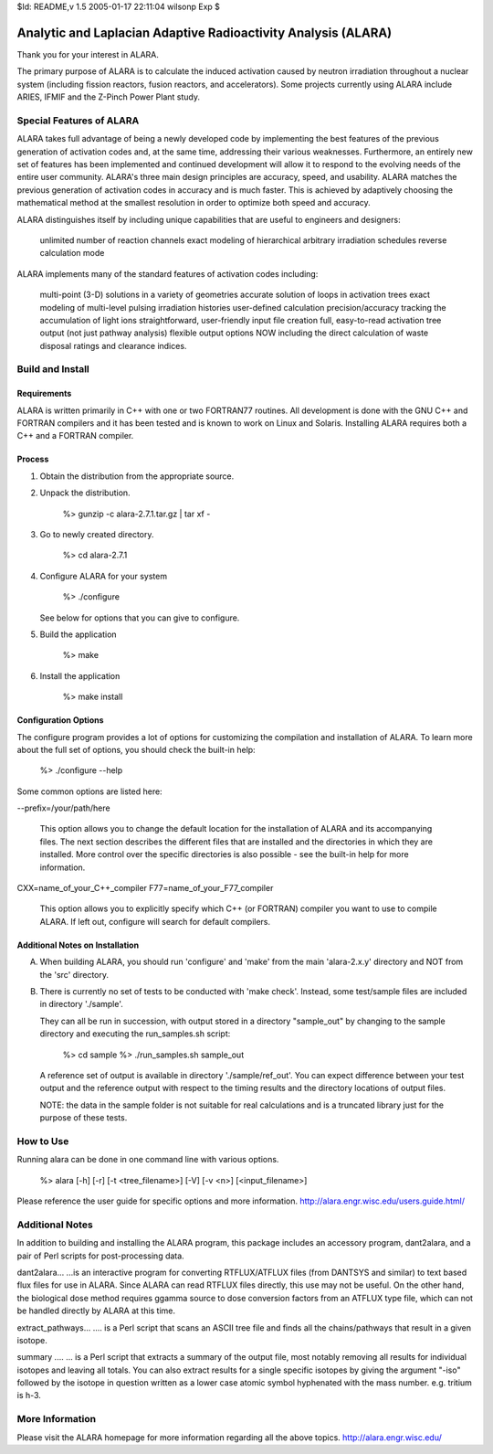$Id: README,v 1.5 2005-01-17 22:11:04 wilsonp Exp $

Analytic and Laplacian Adaptive Radioactivity Analysis (ALARA)
==============================================================

Thank you for your interest in ALARA.

The primary purpose of ALARA is to calculate the induced activation caused by neutron irradiation throughout a nuclear system (including fission reactors, fusion reactors, and accelerators). Some projects currently using ALARA include ARIES, IFMIF and the Z-Pinch Power Plant study.

Special Features of ALARA
.................

ALARA takes full advantage of being a newly developed code by implementing the best features of the previous generation of activation codes and, at the same time, addressing their various weaknesses. Furthermore, an entirely new set of features has been implemented and continued development will allow it to respond to the evolving needs of the entire user community. ALARA's three main design principles are accuracy, speed, and usability. ALARA matches the previous generation of activation codes in accuracy and is much faster. This is achieved by adaptively choosing the mathematical method at the smallest resolution in order to optimize both speed and accuracy.

ALARA distinguishes itself by including unique capabilities that are useful to engineers and designers:

    unlimited number of reaction channels
    exact modeling of hierarchical arbitrary irradiation schedules
    reverse calculation mode 

ALARA implements many of the standard features of activation codes including:

    multi-point (3-D) solutions in a variety of geometries
    accurate solution of loops in activation trees
    exact modeling of multi-level pulsing irradiation histories
    user-defined calculation precision/accuracy
    tracking the accumulation of light ions
    straightforward, user-friendly input file creation
    full, easy-to-read activation tree output (not just pathway analysis)
    flexible output options NOW including the direct calculation of waste disposal ratings and clearance indices. 

Build and Install
.................
Requirements
____________
ALARA is written primarily in C++ with one or two FORTRAN77 routines. All development is done with the GNU C++ and FORTRAN compilers and it has been tested and is known to work on Linux and Solaris. Installing ALARA requires both a C++ and a FORTRAN compiler. 

Process
_______
1. Obtain the distribution from the appropriate source.
2. Unpack the distribution.

	%> gunzip -c alara-2.7.1.tar.gz | tar xf -

3. Go to newly created directory.

	%> cd alara-2.7.1

4. Configure ALARA for your system

	%> ./configure

   See below for options that you can give to configure.

5. Build the application

	%> make

6. Install the application

	%> make install

Configuration Options
____________________
The configure program provides a lot of options for customizing the compilation and installation of ALARA. To learn more about the full set of options, you should check the built-in help:

	%> ./configure --help

Some common options are listed here:

--prefix=/your/path/here

    This option allows you to change the default location for the installation of ALARA and its accompanying files. The next section describes the different files that are installed and the directories in which they are installed. More control over the specific directories is also possible - see the built-in help for more information.

CXX=name_of_your_C++_compiler
F77=name_of_your_F77_compiler
    This option allows you to explicitly specify which C++ (or FORTRAN) compiler you want to use to compile ALARA. If left out, configure will search for default compilers.

Additional Notes on Installation
________________________________
A. When building ALARA, you should run 'configure' and 'make' from the
   main 'alara-2.x.y' directory and NOT from the 'src' directory.

B. There is currently no set of tests to be conducted with 'make
   check'.  Instead, some test/sample files are included in directory
   './sample'.  

   They can all be run in succession, with output stored in a
   directory "sample_out" by changing to the sample directory and
   executing the run_samples.sh script: 
	%> cd sample 
	%> ./run_samples.sh sample_out 
   A reference set of output is available in directory
   './sample/ref_out'.  You can expect difference between your test
   output and the reference output with respect to the timing results
   and the directory locations of output files.

   NOTE: the data in the sample folder is not suitable for real
   calculations and is a truncated library just for the purpose of
   these tests.

How to Use
..........
Running alara can be done in one command line with various options.

	%> alara [-h] [-r] [-t <tree_filename>] [-V] [-v <n>] [<input_filename>]

Please reference the user guide for specific options and more information. http://alara.engr.wisc.edu/users.guide.html/

Additional Notes
................

In addition to building and installing the ALARA program, this package
includes an accessory program, dant2alara, and a pair of Perl scripts
for post-processing data.

dant2alara...
...is an interactive program for converting RTFLUX/ATFLUX files (from
DANTSYS and similar) to text based flux files for use in ALARA.  Since
ALARA can read RTFLUX files directly, this use may not be useful.  On
the other hand, the biological dose method requires ggamma source to
dose conversion factors from an ATFLUX type file, which can not be
handled directly by ALARA at this time.

extract_pathways...
.... is a Perl script that scans an ASCII tree file and finds all the
chains/pathways that result in a given isotope.

summary ....
... is a Perl script that extracts a summary of the output file, most
notably removing all results for individual isotopes and leaving all
totals.  You can also extract results for a single specific isotopes
by giving the argument "-iso" followed by the isotope in question
written as a lower case atomic symbol hyphenated with the mass
number. e.g. tritium is h-3.

More Information
..............
Please visit the ALARA homepage for more information regarding all the above topics. http://alara.engr.wisc.edu/
